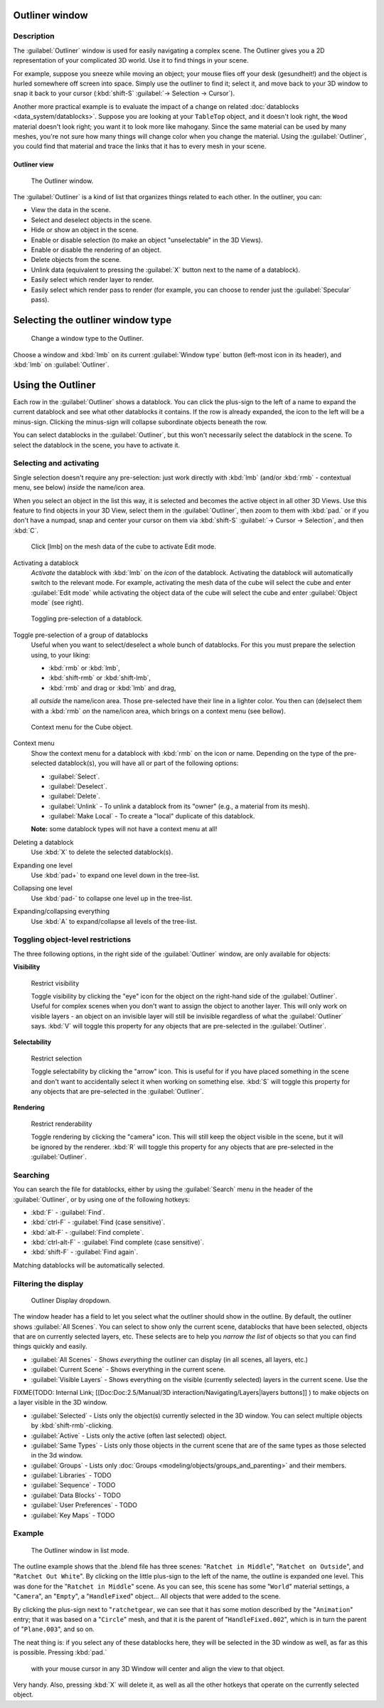 
Outliner window
===============


Description
-----------


The :guilabel:`Outliner` window is used for easily navigating a complex scene.
The Outliner gives you a 2D representation of your complicated 3D world.
Use it to find things in your scene.

For example, suppose you sneeze while moving an object; your mouse flies off your desk
(gesundheit!) and the object is hurled somewhere off screen into space.
Simply use the outliner to find it; select it,
and move back to your 3D window to snap it back to your cursor (\ :kbd:`shift-S` 
:guilabel:`→ Selection → Cursor`\ ).

Another more practical example is to evaluate the impact of a change on related :doc:`datablocks <data_system/datablocks>`\ . Suppose you are looking at your ``TableTop`` object, and it doesn't look right, the ``Wood`` material doesn't look right; you want it to look more like mahogany. Since the same material can be used by many meshes, you're not sure how many things will change color when you change the material. Using the :guilabel:`Outliner`\ , you could find that material and trace the links that it has to every mesh in your scene.


Outliner view
~~~~~~~~~~~~~


.. figure:: /images/Manual-2-56-PartIII-Outliner-Window.jpg

   The Outliner window.


The :guilabel:`Outliner` is a kind of list that organizes things related to each other.
In the outliner, you can:

- View the data in the scene.
- Select and deselect objects in the scene.
- Hide or show an object in the scene.
- Enable or disable selection (to make an object "unselectable" in the 3D Views).
- Enable or disable the rendering of an object.
- Delete objects from the scene.
- Unlink data (equivalent to pressing the :guilabel:`X` button next to the name of a datablock).
- Easily select which render layer to render.
- Easily select which render pass to render (for example, you can choose to render just the :guilabel:`Specular` pass).


Selecting the outliner window type
==================================


.. figure:: /images/Manual-2-56-PartIII-Outliner-Window-Type.jpg

   Change a window type to the Outliner.


Choose a window and :kbd:`lmb` on its current :guilabel:`Window type` button
(left-most icon in its header), and :kbd:`lmb` on :guilabel:`Outliner`\ .


Using the Outliner
==================


Each row in the :guilabel:`Outliner` shows a datablock. You can click the plus-sign to the
left of a name to expand the current datablock and see what other datablocks it contains.
If the row is already expanded, the icon to the left will be a minus-sign.
Clicking the minus-sign will collapse subordinate objects beneath the row.

You can select datablocks in the :guilabel:`Outliner`\ ,
but this won't necessarily select the datablock in the scene.
To select the datablock in the scene, you have to activate it.


Selecting and activating
------------------------


Single selection doesn't require any pre-selection: just work directly with :kbd:`lmb`
(and/or :kbd:`rmb` - contextual menu, see below) *inside* the name/icon area.

When you select an object in the list this way,
it is selected and becomes the active object in all other 3D Views.
Use this feature to find objects in your 3D View, select them in the :guilabel:`Outliner`\ ,
then zoom to them with :kbd:`pad.` or if you don't have a numpad,
snap and center your cursor on them via :kbd:`shift-S` 
:guilabel:`→ Cursor → Selection`\ , and then :kbd:`C`\ .


.. figure:: /images/Manual-2-56-PartIII-Outliner-Activate-Datablock.jpg

   Click [lmb] on the mesh data of the cube to activate Edit mode.


Activating a datablock
   *Activate* the datablock with :kbd:`lmb` on the *icon* of the datablock. Activating the datablock will automatically switch to the relevant mode. For example, activating the mesh data of the cube will select the cube and enter :guilabel:`Edit mode` while activating the object data of the cube will select the cube and enter :guilabel:`Object mode` (see right).


.. figure:: /images/Manual-2-56-PartIII-Outliner-Window-Column-Icons.jpg

   Toggling pre-selection of a datablock.


Toggle pre-selection of a group of datablocks
   Useful when you want to select/deselect a whole bunch of datablocks. For this you must prepare the selection using, to your liking:

   - :kbd:`rmb` or :kbd:`lmb`\ ,
   - :kbd:`shift-rmb` or :kbd:`shift-lmb`\ ,
   - :kbd:`rmb` and drag or :kbd:`lmb` and drag,

   all *outside* the name/icon area. Those pre-selected have their line in a lighter color.
   You then can (de)select them with a :kbd:`rmb` *on* the name/icon area, which brings on a context menu (see bellow).


.. figure:: /images/Manual-2-56-PartIII-Outliner-Object-Operation.jpg

   Context menu for the Cube object.


Context menu
   Show the context menu for a datablock with :kbd:`rmb` on the icon or name. Depending on the type of the pre-selected datablock(s), you will have all or part of the following options:

   - :guilabel:`Select`\ .
   - :guilabel:`Deselect`\ .
   - :guilabel:`Delete`\ .
   - :guilabel:`Unlink` - To unlink a datablock from its "owner" (e.g., a material from its mesh).
   - :guilabel:`Make Local` - To create a "local" duplicate of this datablock.

   **Note:** some datablock types will not have a context menu at all!


Deleting a datablock
   Use :kbd:`X` to delete the selected datablock(s).

Expanding one level
   Use :kbd:`pad+` to expand one level down in the tree-list.

Collapsing one level
   Use :kbd:`pad-` to collapse one level up in the tree-list.

Expanding/collapsing everything
   Use :kbd:`A` to expand/collapse all levels of the tree-list.


Toggling object-level restrictions
----------------------------------


The three following options, in the right side of the :guilabel:`Outliner` window,
are only available for objects:

**Visibility**


.. figure:: /images/Manual-2-56-PartIII-Outliner-Restrict-Visibility.jpg

   Restrict visibility


   Toggle visibility by clicking the "eye" icon for the object on the right-hand side of the :guilabel:`Outliner`\ . Useful for complex scenes when you don't want to assign the object to another layer. This will only work on visible layers - an object on an invisible layer will still be invisible regardless of what the :guilabel:`Outliner` says. :kbd:`V` will toggle this property for any objects that are pre-selected in the :guilabel:`Outliner`\ .


**Selectability**


.. figure:: /images/Manual-2-56-PartIII-Outliner-Restrict-Selection.jpg

   Restrict selection


   Toggle selectability by clicking the "arrow" icon. This is useful for if you have placed something in the scene and don't want to accidentally select it when working on something else. :kbd:`S` will toggle this property for any objects that are pre-selected in the :guilabel:`Outliner`\ .


**Rendering**


.. figure:: /images/Manual-2-56-PartIII-Outliner-Restrict-Renderability.jpg

   Restrict renderability


   Toggle rendering by clicking the "camera" icon. This will still keep the object visible in the scene, but it will be ignored by the renderer. :kbd:`R` will toggle this property for any objects that are pre-selected in the :guilabel:`Outliner`\ .


Searching
---------


You can search the file for datablocks,
either by using the :guilabel:`Search` menu in the header of the :guilabel:`Outliner`\ ,
or by using one of the following hotkeys:

- :kbd:`F` - :guilabel:`Find`\ .
- :kbd:`ctrl-F` - :guilabel:`Find (case sensitive)`\ .
- :kbd:`alt-F` - :guilabel:`Find complete`\ .
- :kbd:`ctrl-alt-F` - :guilabel:`Find complete (case sensitive)`\ .
- :kbd:`shift-F` - :guilabel:`Find again`\ .

Matching datablocks will be automatically selected.


Filtering the display
---------------------


.. figure:: /images/Manual-2-56-PartIII-Outliner-Display-Mode.jpg

   Outliner Display dropdown.


The window header has a field to let you select what the outliner should show in the outline.
By default, the outliner shows :guilabel:`All Scenes`\ .
You can select to show only the current scene, datablocks that have been selected,
objects that are on currently selected layers, etc. These selects are to help you *narrow the
list* of objects so that you can find things quickly and easily.

- :guilabel:`All Scenes` - Shows *everything* the outliner can display (in all scenes, all layers, etc.)
- :guilabel:`Current Scene` - Shows everything in the current scene.
- :guilabel:`Visible Layers` - Shows everything on the visible (currently selected) layers in the current scene. Use the

FIXME(TODO: Internal Link;
[[Doc:Doc:2.5/Manual/3D interaction/Navigating/Layers|layers buttons]]
) to make objects on a layer visible in the 3D window.

- :guilabel:`Selected` - Lists only the object(s) currently selected in the 3D window. You can select multiple objects by :kbd:`shift-rmb`\ -clicking.
- :guilabel:`Active` - Lists only the active (often last selected) object.
- :guilabel:`Same Types` - Lists only those objects in the current scene that are of the same types as those selected in the 3d window.
- :guilabel:`Groups` - Lists only :doc:`Groups <modeling/objects/groups_and_parenting>` and their members.
- :guilabel:`Libraries` - TODO
- :guilabel:`Sequence` - TODO
- :guilabel:`Data Blocks` - TODO
- :guilabel:`User Preferences` - TODO
- :guilabel:`Key Maps` - TODO


Example
-------


.. figure:: /images/Manual-2-56-PartIII-Outliner-Scene-Example.jpg

   The Outliner window in list mode.


The outline example shows that the .blend file has three scenes:
"\ ``Ratchet in Middle``\ ", "\ ``Ratchet on Outside``\ ",
and "\ ``Ratchet Out White``\ ".
By clicking on the little plus-sign to the left of the name,
the outline is expanded one level.
This was done for the "\ ``Ratchet in Middle``\ " scene. As you can see,
this scene has some "\ ``World``\ " material settings, a "\ ``Camera``\ ",
an "\ ``Empty``\ ",
a "\ ``HandleFixed``\ " object… All objects that were added to the scene.

By clicking the plus-sign next to "\ ``ratchetgear``\ ,
we can see that it has some motion described by the "\ ``Animation``\ " entry;
that it was based on a "\ ``Circle``\ " mesh,
and that it is the parent of "\ ``HandleFixed.002``\ ",
which is in turn the parent of "\ ``Plane.003``\ ", and so on.


The neat thing is: if you select any of these datablocks here,
they will be selected in the 3D window as well, as far as this is possible.
Pressing :kbd:`pad.`
 with your mouse cursor in any 3D Window will center and align the view to that object.
Very handy. Also, pressing :kbd:`X` will delete it,
as well as all the other hotkeys that operate on the currently selected object.


